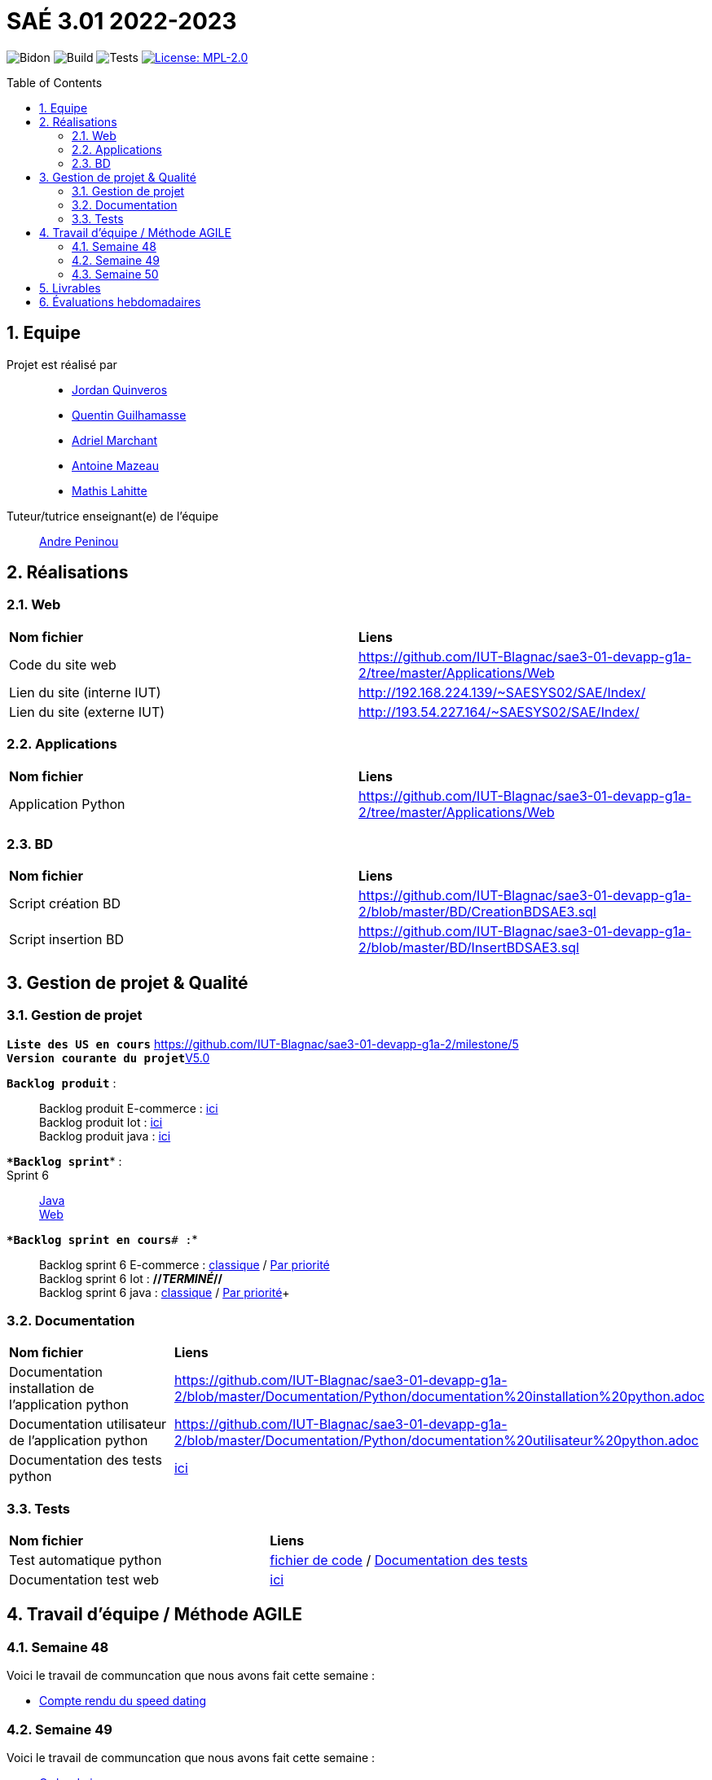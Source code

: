 = SAÉ 3.01 2022-2023
:icons: font
:models: models
:experimental:
:incremental:
:numbered:
:toc: macro
:window: _blank
:correction!:

// Useful definitions
:asciidoc: http://www.methods.co.nz/asciidoc[AsciiDoc]
:icongit: icon:git[]
:git: http://git-scm.com/[{icongit}]
:plantuml: https://plantuml.com/fr/[plantUML]
:vscode: https://code.visualstudio.com/[VS Code]

ifndef::env-github[:icons: font]
// Specific to GitHub
ifdef::env-github[]
:correction:
:!toc-title:
:caution-caption: :fire:
:important-caption: :exclamation:
:note-caption: :paperclip:
:tip-caption: :bulb:
:warning-caption: :warning:
:icongit: Git
endif::[]

// /!\ A MODIFIER !!!
:baseURL: https://github.com/IUT-Blagnac/sae3-01-template

// Tags
image:{baseURL}/actions/workflows/blank.yml/badge.svg[Bidon] 
image:{baseURL}/actions/workflows/build.yml/badge.svg[Build] 
image:{baseURL}/actions/workflows/tests.yml/badge.svg[Tests] 
image:https://img.shields.io/badge/License-MPL%202.0-brightgreen.svg[License: MPL-2.0, link="https://opensource.org/licenses/MPL-2.0"]
//---------------------------------------------------------------

toc::[]

== Equipe

Projet est réalisé par::

- https://github.com/jordanQuin[Jordan Quinveros]
- https://github.com/Guilhamasse[Quentin Guilhamasse]
- https://github.com/AdrielMarchant[Adriel Marchant]
- https://github.com/Antoine3312[Antoine Mazeau]
- https://github.com/mathislht[Mathis Lahitte]

Tuteur/tutrice enseignant(e) de l'équipe:: mailto:andre.peninou@univ-tlse2.fr[Andre Peninou]

== Réalisations

=== Web

|=============
|*Nom fichier*|*Liens*
|Code du site web|https://github.com/IUT-Blagnac/sae3-01-devapp-g1a-2/tree/master/Applications/Web
|Lien du site (interne IUT)|http://192.168.224.139/~SAESYS02/SAE/Index/
|Lien du site (externe IUT)|http://193.54.227.164/~SAESYS02/SAE/Index/
|=============

=== Applications

|=============
|*Nom fichier*|*Liens*
|Application Python|https://github.com/IUT-Blagnac/sae3-01-devapp-g1a-2/tree/master/Applications/Web
|=============

=== BD

|=============
|*Nom fichier*|*Liens*
|Script création BD|https://github.com/IUT-Blagnac/sae3-01-devapp-g1a-2/blob/master/BD/CreationBDSAE3.sql
|Script insertion BD|https://github.com/IUT-Blagnac/sae3-01-devapp-g1a-2/blob/master/BD/InsertBDSAE3.sql
|=============

== Gestion de projet & Qualité

=== Gestion de projet

``*Liste des US en cours*`` https://github.com/IUT-Blagnac/sae3-01-devapp-g1a-2/milestone/5 +
``*Version courante du projet*``https://github.com/IUT-Blagnac/sae3-01-devapp-g1a-2/releases/tag/V5.0[V5.0]


``*Backlog produit*`` : ::
Backlog produit E-commerce : xref:Documentation/GestionProjet/Backlog_produit_E-commerce.pdf[ici] +
Backlog produit Iot : xref:Documentation/GestionProjet/Backlog_produit_python.pdf[ici] +
Backlog produit java : xref:Documentation/GestionProjet/Backlog_produit_java.pdf[ici] +


``**Backlog sprint*``* : ::
Sprint 6 :: 
xref:Documentation/GestionProjet/Backlog_sprint6_java[Java] + 
xref:Documentation/GestionProjet/Backlog_sprint6_web[Web] + 

``**Backlog sprint en cours*# :``* ::
Backlog sprint 6 E-commerce : https://github.com/orgs/IUT-Blagnac/projects/29[classique] / https://github.com/orgs/IUT-Blagnac/projects/29/views/2[Par priorité] +
Backlog sprint 6 Iot : *//_TERMINÉ_//* +
Backlog sprint 6 java : https://github.com/orgs/IUT-Blagnac/projects/47/views/1[classique] / https://github.com/orgs/IUT-Blagnac/projects/47/views/2[Par priorité]+

=== Documentation

|=============
|*Nom fichier*|*Liens*
|Documentation installation de l'application python |https://github.com/IUT-Blagnac/sae3-01-devapp-g1a-2/blob/master/Documentation/Python/documentation%20installation%20python.adoc
|Documentation utilisateur de l'application python |https://github.com/IUT-Blagnac/sae3-01-devapp-g1a-2/blob/master/Documentation/Python/documentation%20utilisateur%20python.adoc
|Documentation des tests python  |xref:Documentation/Python/documentation des tests python.adoc[ici]
|=============


=== Tests

|=============
|*Nom fichier*|*Liens*
|Test automatique python|xref:Tests/Python/test.py[fichier de code] / xref:Documentation/Python/documentation des tests python.adoc[Documentation des tests]
|Documentation test web |xref:Documentation/Site_web/documentation_test_web.adoc[ici]
|=============

== Travail d'équipe / Méthode AGILE

=== Semaine 48

Voici le travail de communcation que nous avons fait cette semaine : 

* https://github.com/IUT-Blagnac/sae3-01-devapp-g1a-2/blob/master/Livrables/Communication/semaine48/Compte_rendu_de_speed_dating.pdf[Compte rendu du speed dating]

=== Semaine 49

Voici le travail de communcation que nous avons fait cette semaine : 

* https://github.com/IUT-Blagnac/sae3-01-devapp-g1a-2/blob/master/Livrables/Communication/semaine49/Ordre_du_jour_G1A-2.pdf[Ordre du jour]
* https://github.com/IUT-Blagnac/sae3-01-devapp-g1a-2/blob/master/Livrables/Communication/semaine49/CR_r%C3%A9union%2Banalyse_G1A-2.pdf[Compte rendu de la réunion et analyse]

=== Semaine 50

Voici le travail de communcation que nous avons fait cette semaine : 

* https://github.com/IUT-Blagnac/sae3-01-devapp-g1a-2/blob/master/Livrables/Communication/semaine50/Ordre%20du%20jour%20SAE.pdf[Ordre du jour]
* https://github.com/IUT-Blagnac/sae3-01-devapp-g1a-2/blob/master/Livrables/Communication/semaine50/Compte_rendu_Reunion_.pdf[Compte rendu de la réunion] 
* https://github.com/IUT-Blagnac/sae3-01-devapp-g1a-2/blob/master/Livrables/Communication/semaine50/Analyse_G1A-2.pdf[Analyse]

== Livrables

|=============
|*Nom fichier*|*Liens*
|Rendu 1 BD|https://github.com/IUT-Blagnac/sae3-01-devapp-g1a-2/blob/master/Livrables/BD/BD_de_Noskia_G1A-2%20(1).pdf[Présentation de la BD]
|Rendu 2 BD|https://github.com/IUT-Blagnac/sae3-01-devapp-g1a-2/blob/master/Livrables/BD/CR_BD_SAE02.pdf
|Diapo oral com|https://github.com/IUT-Blagnac/sae3-01-devapp-g1a-2/blob/master/Livrables/Communication/Diapo_Dev_App.pdf[V1.0]
|L'appel d'offre réalisé|https://github.com/IUT-Blagnac/sae3-01-devapp-g1a-2/tree/master/Livrables/AppelOffre
|Rendu 2 Web|https://github.com/IUT-Blagnac/sae3-01-devapp-g1a-2/blob/master/Livrables/Web/semaine%201%20web%20G1A-2.pdf
|=============

== Évaluations hebdomadaires

NOTE: Les notes ci-dessous sont mises à jour directement par les enseignants responsables de la compétence 5.

ifdef::env-github[]
image:https://docs.google.com/spreadsheets/d/e/2PACX-1vTc3HJJ9iSI4aa2I9a567wX1AUEmgGrQsPl7tHGSAJ_Z-lzWXwYhlhcVIhh5vCJxoxHXYKjSLetP6NS/pubchart?oid=1232553383&format=image[link=https://docs.google.com/spreadsheets/d/e/2PACX-1vTc3HJJ9iSI4aa2I9a567wX1AUEmgGrQsPl7tHGSAJ_Z-lzWXwYhlhcVIhh5vCJxoxHXYKjSLetP6NS/pubchart?oid=1232553383&format=image]
endif::[]

ifndef::env-github[]
++++
<iframe width="786" height="430" seamless frameborder="0" scrolling="no" src="https://docs.google.com/spreadsheets/d/e/2PACX-1vTc3HJJ9iSI4aa2I9a567wX1AUEmgGrQsPl7tHGSAJ_Z-lzWXwYhlhcVIhh5vCJxoxHXYKjSLetP6NS/pubchart?oid=1232553383&format=image"></iframe>
++++
endif::[]

=retour sprint 3 : 
Il manque la prorité sur les US des backlogs. Le backlog E commerce reste incomplet. Les tâches ne sont pas assez décomposées, je dois avoir les tâches techniques … peu de tâches dans ce sprint et … rien en done ! Backlog IOT très limité ! Doc : uniquement le schéma web, pas de doc tech, pas de doc user. Release à V0 ... dans le readme. Rien sur les tests
